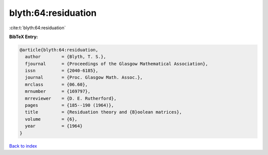 blyth:64:residuation
====================

:cite:t:`blyth:64:residuation`

**BibTeX Entry:**

.. code-block:: bibtex

   @article{blyth:64:residuation,
     author        = {Blyth, T. S.},
     fjournal      = {Proceedings of the Glasgow Mathematical Association},
     issn          = {2040-6185},
     journal       = {Proc. Glasgow Math. Assoc.},
     mrclass       = {06.60},
     mrnumber      = {169797},
     mrreviewer    = {D. E. Rutherford},
     pages         = {185--190 (1964)},
     title         = {Residuation theory and {B}oolean matrices},
     volume        = {6},
     year          = {1964}
   }

`Back to index <../By-Cite-Keys.html>`__
